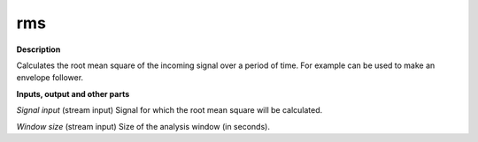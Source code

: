 rms
===

.. _rms:

**Description**

Calculates the root mean square of the incoming signal over a period of time. For example can be used to make an envelope follower.

**Inputs, output and other parts**

*Signal input* (stream input) Signal for which the root mean square will be calculated.

*Window size* (stream input) Size of the analysis window (in seconds).

